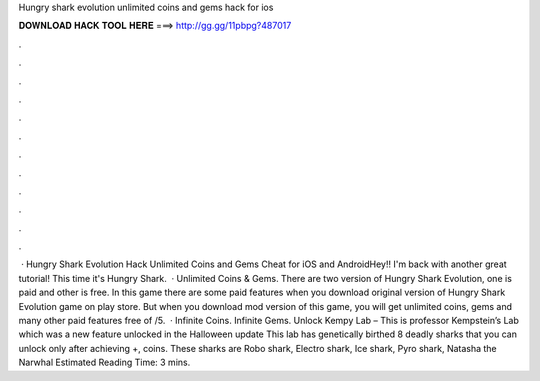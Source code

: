 Hungry shark evolution unlimited coins and gems hack for ios

𝐃𝐎𝐖𝐍𝐋𝐎𝐀𝐃 𝐇𝐀𝐂𝐊 𝐓𝐎𝐎𝐋 𝐇𝐄𝐑𝐄 ===> http://gg.gg/11pbpg?487017

.

.

.

.

.

.

.

.

.

.

.

.

 · Hungry Shark Evolution Hack Unlimited Coins and Gems Cheat for iOS and AndroidHey!! I'm back with another great tutorial! This time it's Hungry Shark.  · Unlimited Coins & Gems. There are two version of Hungry Shark Evolution, one is paid and other is free. In this game there are some paid features when you download original version of Hungry Shark Evolution game on play store. But when you download mod version of this game, you will get unlimited coins, gems and many other paid features free of /5.  · Infinite Coins. Infinite Gems. Unlock Kempy Lab – This is professor Kempstein’s Lab which was a new feature unlocked in the Halloween update This lab has genetically birthed 8 deadly sharks that you can unlock only after achieving +, coins. These sharks are Robo shark, Electro shark, Ice shark, Pyro shark, Natasha the Narwhal Estimated Reading Time: 3 mins.